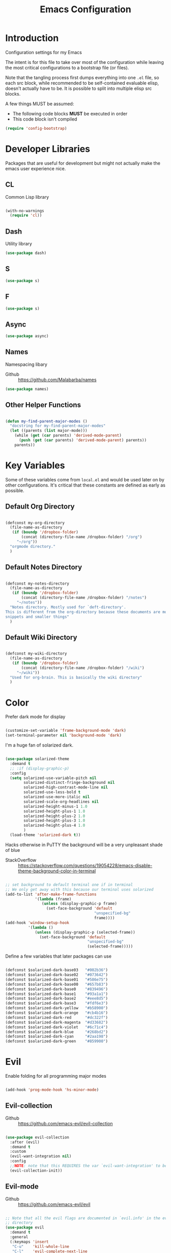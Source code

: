 #+TITLE: Emacs Configuration

* Introduction
  Configuration settings for my Emacs

  The intent is for this file to take over most of the configuration while leaving
  the most critical configurations to a bootstrap file (or files).

  Note that the tangling process first dumps everything into one =.el= file, so
  each src block, while recommended to be self-contained evaluable elisp, doesn't
  actually have to be. It is possible to split into multiple elisp src blocks.

  A few things MUST be assumed:
  - The following code blocks *MUST* be executed in order
  - This code block isn't compiled

  #+BEGIN_SRC emacs-lisp
    (require 'config-bootstrap)
  #+END_SRC

* Developer Libraries
  Packages that are useful for development but might not actually make the emacs
  user experience nice.

** CL
   Common Lisp library

   #+BEGIN_SRC emacs-lisp

     (with-no-warnings
       (require 'cl))

   #+END_SRC

** Dash
   Utility library

   #+BEGIN_SRC emacs-lisp
     (use-package dash)
   #+END_SRC

** S

   #+BEGIN_SRC emacs-lisp
    (use-package s)
   #+END_SRC

** F

   #+BEGIN_SRC emacs-lisp
    (use-package s)
   #+END_SRC

** Async

   #+BEGIN_SRC emacs-lisp
     (use-package async)
   #+END_SRC

** Names
   Namespacing libary

   - Github :: https://github.com/Malabarba/names


   #+BEGIN_SRC emacs-lisp
     (use-package names)
   #+END_SRC

** Other Helper Functions
   #+BEGIN_SRC emacs-lisp

    (defun my-find-parent-major-modes ()
      "docstring for my-find-parent-major-modes"
      (let ((parents (list major-mode)))
        (while (get (car parents) 'derived-mode-parent)
          (push (get (car parents) 'derived-mode-parent) parents))
        parents))

   #+END_SRC

* Key Variables
  Some of these variables come from =local.el= and would be used later on by
  other configurations. It's critical that these constants are defined as early
  as possible.

** Default Org Directory

   #+BEGIN_SRC emacs-lisp

     (defconst my-org-directory
       (file-name-as-directory
        (if (boundp '/dropbox-folder)
            (concat (directory-file-name /dropbox-folder) "/org")
          "~/org"))
       "orgmode directory."
       )

   #+END_SRC

** Default Notes Directory

   #+BEGIN_SRC emacs-lisp

     (defconst my-notes-directory
       (file-name-as-directory
        (if (boundp '/dropbox-folder)
            (concat (directory-file-name /dropbox-folder) "/notes")
          "~/notes"))
       "Notes directory. Mostly used for `deft-directory'.
     This is different from the org-directory because these documents are more for
     snippets and smaller things"
       )

   #+END_SRC

** Default Wiki Directory

   #+BEGIN_SRC emacs-lisp

    (defconst my-wiki-directory
      (file-name-as-directory
       (if (boundp '/dropbox-folder)
           (concat (directory-file-name /dropbox-folder) "/wiki")
         "~/wiki"))
      "Used for org-brain. This is basically the wiki directory"
      )

   #+END_SRC

* Color

  Prefer dark mode for display

  #+BEGIN_SRC emacs-lisp

    (customize-set-variable 'frame-background-mode 'dark)
    (set-terminal-parameter nil 'background-mode 'dark)

  #+END_SRC

  I'm a huge fan of solarized dark.

  #+BEGIN_SRC emacs-lisp

    (use-package solarized-theme
      :demand t
      ;; :if (display-graphic-p)
      :config
      (setq solarized-use-variable-pitch nil
            solarized-distinct-fringe-background nil
            solarized-high-contrast-mode-line nil
            solarized-use-less-bold t
            solarized-use-more-italic nil
            solarized-scale-org-headlines nil
            solarized-height-minus-1 1.0
            solarized-height-plus-1 1.0
            solarized-height-plus-2 1.0
            solarized-height-plus-3 1.0
            solarized-height-plus-4 1.0
            )
      (load-theme 'solarized-dark t))

  #+END_SRC

  Hacks otherwise in PuTTY the background will be a very unpleasant shade of blue

  - StackOverflow :: https://stackoverflow.com/questions/19054228/emacs-disable-theme-background-color-in-terminal

  #+BEGIN_SRC emacs-lisp

    ;; set background to default terminal one if in terminal
    ;; We only get away with this because our terminal uses solarized
    (add-to-list 'after-make-frame-functions
                 '(lambda (frame)
                    (unless (display-graphic-p frame)
                      (set-face-background 'default
                                           "unspecified-bg"
                                           frame))))
    (add-hook 'window-setup-hook
              '(lambda ()
                 (unless (display-graphic-p (selected-frame))
                   (set-face-background 'default
                                        "unspecified-bg"
                                        (selected-frame)))))

  #+END_SRC

  Define a few variables that later packages can use

  #+BEGIN_SRC emacs-lisp

    (defconst $solarized-dark-base03   "#002b36")
    (defconst $solarized-dark-base02   "#073642")
    (defconst $solarized-dark-base01   "#586e75")
    (defconst $solarized-dark-base00   "#657b83")
    (defconst $solarized-dark-base0    "#839496")
    (defconst $solarized-dark-base1    "#93a1a1")
    (defconst $solarized-dark-base2    "#eee8d5")
    (defconst $solarized-dark-base3    "#fdf6e3")
    (defconst $solarized-dark-yellow   "#b58900")
    (defconst $solarized-dark-orange   "#cb4b16")
    (defconst $solarized-dark-red      "#dc322f")
    (defconst $solarized-dark-magenta  "#d33682")
    (defconst $solarized-dark-violet   "#6c71c4")
    (defconst $solarized-dark-blue     "#268bd2")
    (defconst $solarized-dark-cyan     "#2aa198")
    (defconst $solarized-dark-green    "#859900")

  #+END_SRC

* Evil

  Enable folding for all programming major modes

  #+BEGIN_SRC emacs-lisp

    (add-hook 'prog-mode-hook 'hs-minor-mode)

  #+END_SRC

** Evil-collection
   - Github :: https://github.com/emacs-evil/evil-collection


   #+BEGIN_SRC emacs-lisp

     (use-package evil-collection
       :after (evil)
       :demand t
       :custom
       (evil-want-integration nil)
       :config
       ;;NOTE: note that this REQUIRES the var `evil-want-integration' to be NIL
       (evil-collection-init))

   #+END_SRC

** Evil-mode
   - Github :: https://github.com/emacs-evil/evil


   #+BEGIN_SRC emacs-lisp

     ;; Note that all the evil flags are documented in `evil.info' in the evil
     ;; directory
     (use-package evil
       :demand t
       :general
       (:keymaps 'insert
        "C-u"    'kill-whole-line
        "C-l"    'evil-complete-next-line
        "C-L"    'evil-complete-previous-line
        "C-p"    'evil-complete-next
        "C-n"    'evil-complete-previous
        "C-k"    nil)
       (:keymaps 'motion
        "C-u"    'evil-scroll-up)
       (:keymaps 'normal
        "Y"      '/evil-copy-to-end-of-line
        "gt"     '/evil-gt
        "gT"     '/evil-gT
        "C-\\"   '/lang-toggle ;; binding for eng <-> jap
        "g o"    'ff-find-other-file
        "g a"    'describe-char)
       (:keymaps 'visual
        ">>"     '/evil-shift-right-visual
        "<<"     '/evil-shift-left-visual)
       (:keymaps 'inner
        "/"      '/inner-forward-slash
        "l"      'my-evil-inner-line)
       (:keymaps 'outer
        "e"      'my-evil-a-buffer
        "l"      'my-evil-a-line
        "/"      '/a-forward-slash)
       (:keymaps 'minibuffer-local-map
        "C-w"    'backward-kill-word)
       :custom
       (evil-want-C-u-scroll t
                             "Emacs uses `C-u' for its `universal-argument' function.
                                 It conflicts with scroll up in evil-mode")
       (evil-want-integration nil
                              "`evil-collections' demands that this be disabled to
                                  work")
       :config

       ;; TODO: figure out this
       ;; https://github.com/syl20bnr/spacemacs/issues/5070
         ;;;###autoload
       (defun /evil-paste-after-from-0 ()
         "I legitimately forgot what this does.
         Probably copied it from stackoverflow"
         (interactive)
         (let ((evil-this-register ?0))
           (call-interactively 'evil-paste-after)))

         ;;;###autoload
       (defun /treat-underscore-as-word ()
         "Make underscore be considered part of a word, just like vim.
         Add this to whichever mode you want when you want it to treat underscore as a
         word"
         (modify-syntax-entry ?_ "w"))

         ;;;###autoload
       (defun /evil-gt ()
         "Emulating vim's `gt' using frames."
         (interactive)
         (other-frame 1))

         ;;;###autoload
       (defun /evil-gT ()
         "Emulating vim's `gT' using frames."
         (interactive)
         (other-frame -1))

         ;;;###autoload
       (defun /lang-toggle ()
         "Input language toggle wrapper."
         (interactive)
         (toggle-input-method)
         ;; (evil-append 1)
         )

       ;; Overload shifts so that they don't lose the selection
         ;;;###autoload
       (defun /evil-shift-left-visual ()
         "Keep visual selection after shifting left."
         (interactive)
         (evil-shift-left (region-beginning) (region-end))
         (evil-normal-state)
         (evil-visual-restore))

         ;;;###autoload
       (defun /evil-shift-right-visual ()
         "Same as /evil-shift-left-visual, but for the right instead."
         (interactive)
         (evil-shift-right (region-beginning) (region-end))
         (evil-normal-state)
         (evil-visual-restore))

       ;; Back to our regularly scheduled programming
       (fset 'evil-visual-update-x-selection 'ignore)
       (evil-select-search-module 'evil-search-module 'evil-search)
       (setq evil-want-Y-yank-to-eol t
             sentence-end-double-space nil
             evil-regexp-search t
             evil-normal-state-modes (append evil-motion-state-modes
                                             evil-normal-state-modes)
             evil-motion-state-modes nil
             evil-want-C-u-scroll t
             evil-split-window-below t
             evil-vsplit-window-right t)
       (setq-default evil-auto-indent t)

       ;; (add-hook 'view-mode-hook 'evil-motion-state)

       ;; (evil-define-text-object /a-forward-slash (count &optional beg end type)
       ;;   "Select forward slash (/)"
       ;;   :extend-selection t
       ;;   (evil-select-quote ?/ beg end type count))

       ;; (evil-define-text-object /inner-forward-slash (count &optional beg end type)
       ;;   "Select forward slash (/)"
       ;;   :extend-selection nil
       ;;   (evil-select-quote ?/ beg end type count))

       ;; ;; Let `_` be considered part of a word, like vim does
       ;; (defadvice evil-inner-word (around underscore-as-word activate)
       ;;   (let ((table (copy-syntax-table (syntax-table))))
       ;;     (modify-syntax-entry ?_ "w" table)
       ;;     (with-syntax-table table ad-do-it)))
       (/treat-underscore-as-word) ;TODO: Not sure if this is required if we're hooking into prog-mode

       ;; (defun my-evil-make-frame-with-params (file)
       ;;   "Tries to emulate evil tab creation using `make-frame'"
       ;;   (interactive "<f>")
       ;;   (if file
       ;;       ;; Finds the file and loads it into the frame
       ;;       )
       ;;   )

       ;; (evil-ex-define-cmd "sh[ell]" 'eshell)
       (evil-ex-define-cmd "sh[ell]"    'shell) ;; at least shell shows its keymaps
       (evil-ex-define-cmd "tabn[ew]"   'make-frame)
       (evil-ex-define-cmd "tabe[dit]"  'make-frame)
       (evil-ex-define-cmd "restart"    'restart-emacs)
       (evil-ex-define-cmd "init"       'find-user-init-file)
       (evil-ex-define-cmd "config"     'find-user-config-file)

       ;; (lexical-let ((default-color (cons (face-background 'mode-line)
       ;;                                    (face-foreground 'mode-line))))
       ;;   (add-hook 'post-command-hook
       ;;             (lambda ()
       ;;               (let ((color (cond ((minibufferp) default-color)
       ;;                                  ((evil-insert-state-p) '("#b58900" . "#ffffff"))
       ;;                                  ((evil-emacs-state-p)  '("#444488" . "#ffffff"))
       ;;                                  ((buffer-modified-p)   '("#dc322f" . "#ffffff"))
       ;;                                  (t default-color))))
       ;;                 (set-face-background 'mode-line (car color))
       ;;                 (set-face-foreground 'mode-line (cdr color))))))

       ;; nmap Y y$
       (defun /evil-copy-to-end-of-line ()
         "Yanks everything from point to the end of the line"
         (interactive)
         (evil-yank (point) (point-at-eol)))

       ;; https://stackoverflow.com/questions/18102004/emacs-evil-mode-how-to-create-a-new-text-object-to-select-words-with-any-non-sp/22418983#22418983
       (defmacro /evil-define-and-bind-text-object (key start-regex end-regex)
         (let ((inner-name (make-symbol "inner-name"))
               (outer-name (make-symbol "outer-name")))
           `(progn
              (evil-define-text-object ,inner-name (count &optional beg end type)
                (evil-select-paren ,start-regex ,end-regex beg end type count nil))
              (evil-define-text-object ,outer-name (count &optional beg end type)
                (evil-select-paren ,start-regex ,end-regex beg end type count t))
              (define-key evil-inner-text-objects-map ,key (quote ,inner-name))
              (define-key evil-outer-text-objects-map ,key (quote ,outer-name)))))

       ;; https://www.emacswiki.org/emacs/RegularExpression
       (/evil-define-and-bind-text-object "/" "/" "/")
       (/evil-define-and-bind-text-object "\\" "\\" "\\")
       (/evil-define-and-bind-text-object "|" "|" "|")
       ;; (/evil-define-and-bind-text-object "l" "^\\s-*" "\\s-*$") ;; line textobj
       ;; (/evil-define-and-bind-text-object "e" "\\`\\s-*" "\\s-*$") ;; buffer textobj

       (evil-define-text-object my-evil-a-buffer (count &optional beg end type)
         "Select entire buffer"
         (evil-range (point-min) (point-max)))

       ;; shamelessly stolen from
       ;; https://github.com/syohex/evil-textobj-line/blob/master/evil-textobj-line.el
       (defun my-evil-line-range (count beg end type &optional inclusive)
         (if inclusive
             (evil-range (line-beginning-position) (line-end-position))
           (let ((start (save-excursion
                          (back-to-indentation)
                          (point)))
                 (end (save-excursion
                        (goto-char (line-end-position))
                        (skip-syntax-backward " " (line-beginning-position))
                        (point))))
             (evil-range start end))))

       (evil-define-text-object my-evil-a-line (count &optional beg end type)
         "Select entire line"
         (my-evil-line-range count beg end type t))

       (evil-define-text-object my-evil-inner-line (count &optional beg end type)
         "Select an inner line"
         (my-evil-line-range count beg end type))

       (add-hook 'evil-normal-state-entry-hook 'evil-ex-nohighlight)
       (evil-mode)
       )

   #+END_SRC

*** Evil-Unimpaired
    shamelessly stolen from spacemacs

    #+BEGIN_SRC emacs-lisp
      ;;;###autoload
      (defun evil-unimpaired//find-relative-filename (offset)
        (when buffer-file-name
          (let* ((directory (f-dirname buffer-file-name))
                 (files (f--files directory (not (s-matches? "^\\.?#" it))))
                 (index (+ (-elem-index buffer-file-name files) offset))
                 (file (and (>= index 0) (nth index files))))
            (when file
              (f-expand file directory)))))

      ;;;###autoload
      (defun evil-unimpaired/previous-file ()
        (interactive)
        (-if-let (filename (evil-unimpaired//find-relative-filename -1))
            (find-file filename)
          (user-error "No previous file")))

      ;;;###autoload
      (defun evil-unimpaired/next-file ()
        (interactive)
        (-if-let (filename (evil-unimpaired//find-relative-filename 1))
            (find-file filename)
          (user-error "No next file")))

      ;;;###autoload
      (defun evil-unimpaired/paste-above ()
        (interactive)
        (evil-insert-newline-above)
        (evil-paste-after 1))

      ;;;###autoload
      (defun evil-unimpaired/paste-below ()
        (interactive)
        (evil-insert-newline-below)
        (evil-paste-after 1))

      ;;;###autoload
      (defun evil-unimpaired/insert-space-above (count)
        (interactive "p")
        (dotimes (_ count) (save-excursion (evil-insert-newline-above))))

      ;;;###autoload
      (defun evil-unimpaired/insert-space-below (count)
        (interactive "p")
        (dotimes (_ count) (save-excursion (evil-insert-newline-below))))

      ;;;###autoload
      (defun evil-unimpaired/next-frame ()
        (interactive)
        (/evil-gt))

      ;;;###autoload
      (defun evil-unimpaired/previous-frame ()
        (interactive)
        (/evil-gT))

      ;; from tpope's unimpaired
      (define-key evil-normal-state-map (kbd "[ SPC")
        'evil-unimpaired/insert-space-above)
      (define-key evil-normal-state-map (kbd "] SPC")
        'evil-unimpaired/insert-space-below)
      ;; (define-key evil-normal-state-map (kbd "[ e") 'move-text-up)
      ;; (define-key evil-normal-state-map (kbd "] e") 'move-text-down)
      (define-key evil-visual-state-map (kbd "[ e") ":move'<--1")
      (define-key evil-visual-state-map (kbd "] e") ":move'>+1")
      ;; (define-key evil-visual-state-map (kbd "[ e") 'move-text-up)
      ;; (define-key evil-visual-state-map (kbd "] e") 'move-text-down)
      (define-key evil-normal-state-map (kbd "[ b") 'previous-buffer)
      (define-key evil-normal-state-map (kbd "] b") 'next-buffer)
      (define-key evil-normal-state-map (kbd "[ f") 'evil-unimpaired/previous-file)
      (define-key evil-normal-state-map (kbd "] f") 'evil-unimpaired/next-file)
      ;; (define-key evil-normal-state-map (kbd "[ t") 'evil-unimpaired/previous-frame)
      ;; (define-key evil-normal-state-map (kbd "] t") 'evil-unimpaired/next-frame)
      (define-key evil-normal-state-map (kbd "[ w") 'previous-multiframe-window)
      (define-key evil-normal-state-map (kbd "] w") 'next-multiframe-window)
      ;; select pasted text
      (define-key evil-normal-state-map (kbd "g p") (kbd "` [ v ` ]"))
      ;; paste above or below with newline
      (define-key evil-normal-state-map (kbd "[ p") 'evil-unimpaired/paste-above)
      (define-key evil-normal-state-map (kbd "] p") 'evil-unimpaired/paste-below)
    #+END_SRC

** Evil-string-inflection
   - Github :: https://github.com/ninrod/evil-string-inflection


   #+BEGIN_SRC emacs-lisp

     ;; defaults to g~
     (use-package evil-string-inflection
       :disabled
       :after (evil))

   #+END_SRC

** Exato
   - Github :: https://github.com/ninrod/exato


   #+BEGIN_SRC emacs-lisp

    ;; defaults to x, so dax, dix, etc
    ;; This package is about xml attribute objects, the t textobj handles tags, not
    ;; attributes, which are inside tags
    (use-package exato
      :after (evil))

   #+END_SRC

** Evil-god-state
   - Github :: https://github.com/gridaphobe/evil-god-state


   #+BEGIN_SRC emacs-lisp

     ;; https://github.com/gridaphobe/evil-god-state
     (use-package evil-god-state
       :general
       (:states 'normal
        "g <SPC>" 'evil-execute-in-god-state))

   #+END_SRC

** Evil-surround
   - Github :: https://github.com/emacs-evil/evil-surround


   #+BEGIN_SRC emacs-lisp

    (use-package evil-surround
      :after (evil)
      :demand t
      :config
      (global-evil-surround-mode)
      )

   #+END_SRC

*** Evil-embrace
   - Github :: https://github.com/cute-jumper/evil-embrace.el


   #+BEGIN_SRC emacs-lisp

     ;; Evil-embrace is like a souped up addon of surround, this time they have
     ;; things like function surround and probably more features.
     (use-package evil-embrace
       :after (evil-surround)
       :demand t
       :config
       (evil-embrace-enable-evil-surround-integration)
       (setq evil-embrace-show-help-p nil)
       )

   #+END_SRC

** Evil-args
   - Github :: https://github.com/wcsmith/evil-args


   #+BEGIN_SRC emacs-lisp

    (use-package evil-args
      :bind (:map evil-inner-text-objects-map
             ("a" . evil-inner-arg)
             :map evil-outer-text-objects-map
             ("a" . evil-outer-arg)
             ;; :map evil-normal-state-map
             ;; ("L" . evil-forward-arg)
             ;; ("H" . evil-backward-arg)
             ;; ("K" . evil-jump-out-args)
             ;; :map evil-motion-state-map
             ;; ("L" . evil-forward-arg)
             ;; ("H" . evil-backward-arg)
             )
      ;; :config
      ;; consider spaces as argument delimiters
      ;; (add-to-list 'evil-args-delimiters " ")
      )

   #+END_SRC

** Evil-textobj-column
   - Github :: https://github.com/noctuid/evil-textobj-column


   #+BEGIN_SRC emacs-lisp

    ;; more like evil-textobj-kolumn
    (use-package evil-textobj-column
      :bind (:map evil-inner-text-objects-map
             ("k" . evil-textobj-column-word)
             ("K" . evil-textobj-column-WORD)))

   #+END_SRC

** Evil-numbers
   - Github :: https://github.com/cofi/evil-numbers


   #+BEGIN_SRC emacs-lisp

    (use-package evil-numbers
      :general
      (:keymaps 'normal
       "C-a"  'evil-numbers/inc-at-pt
       "C-x"  'evil-numbers/dec-at-pt)
      ;; :bind (:map evil-normal-state-map
      ;;        ("C-a" . evil-numbers/inc-at-pt)
      ;;        ("C-x" . evil-numbers/dec-at-pt))
      )

   #+END_SRC

** Evil-rsi
   - Github :: https://github.com/linktohack/evil-rsi


   #+BEGIN_SRC emacs-lisp

    (use-package evil-rsi
      :disabled
      :after (evil)
      :config
      (evil-rsi-mode))

   #+END_SRC

** Evil-lion
   - Github :: https://github.com/edkolev/evil-lion


   #+BEGIN_SRC emacs-lisp

    ;; alignment
    (use-package evil-lion
      :after (evil)
      :demand t
      :config
      (evil-lion-mode))

   #+END_SRC

** Evil-matchit
   - Github :: https://github.com/redguardtoo/evil-matchit


   #+BEGIN_SRC emacs-lisp

    (use-package evil-matchit)

   #+END_SRC
** Evil-commentary

   #+BEGIN_SRC emacs-lisp

    ;; Adds textobjects that comments
    (use-package evil-commentary
      :after (evil)
      :demand t
      :config
      (evil-commentary-mode)
      )

   #+END_SRC

** Evil-nerd-commenter
   #+BEGIN_SRC emacs-lisp

    (use-package evil-nerd-commenter
      :after (evil)
      :bind (:map evil-inner-text-objects-map
             ("c" . evilnc-inner-comment)
             :map evil-outer-text-objects-map
             ("c" . evilnc-outer-commenter)))

   #+END_SRC

** Evil-indent-plus
   #+BEGIN_SRC emacs-lisp

        ;;; Indentation text object for evil
    (use-package evil-indent-plus
      :bind(:map evil-inner-text-objects-map
            ("i" . evil-indent-plus-i-indent)
            ("I" . evil-indent-plus-a-indent)
            :map evil-outer-text-objects-map
            ("i" . evil-indent-plus-i-indent-up)
            ("I" . evil-indent-plus-a-indent-up)))

   #+END_SRC

** Evil-tilde-fringe
   #+BEGIN_SRC emacs-lisp

    ;; vim A E S T H E T H I C S
    ;; Puts tildes in the fringe, just like vim.
    (use-package vi-tilde-fringe
      :after (evil)
      :demand t
      :config
      (global-vi-tilde-fringe-mode))

   #+END_SRC

** Evil-visualstar
   #+BEGIN_SRC emacs-lisp

     ;; Allows for * and # commands. which originally only worked on WORDs, to
     ;; work on a visual selection too
     (use-package evil-visualstar
       :after (evil)
       :demand t
       :config
       (global-evil-visualstar-mode))

   #+END_SRC

** Evil-rsi
   #+BEGIN_SRC emacs-lisp

    ;; TODO: Document GNU Readline bindings
    (use-package evil-rsi
      :demand t
      :after (evil)
      :diminish (evil-rsi-mode)
      :config
      (evil-rsi-mode))

   #+END_SRC

** Evil-goggles
   #+BEGIN_SRC emacs-lisp

    ;; Flashes the selection you made. I honestly don't need this and am just
    ;; turning it on for shits and giggles, until it starts to annoy me
    ;; https://github.com/edkolev/evil-goggles
    (use-package evil-goggles
      :after (evil)
      :diminish (evil-goggles-mode)
      :demand t
      :custom
      (evil-goggles-duration 0.05
                             "Sometimes the default of 0.2 is too slow")
      :config
      (evil-goggles-mode)
      (evil-goggles-use-diff-faces))

   #+END_SRC

** Evil-quickscope
   #+BEGIN_SRC emacs-lisp

     ;; Disabled because it conflicts with evil-snipe-override-mode
     (use-package evil-quickscope
       :disabled t
       ;; :config
       ;; (global-evil-quickscope-always-mode t)
       ;; (global-evil-quickscope-mode t)
       )

   #+END_SRC

** Evil-snipe
   #+BEGIN_SRC emacs-lisp

     ;; Basically does what Clever-F did in vim, letting you repeatedly press
     ;; f, F, t, and T instead of using ; and ,
     (use-package evil-snipe
       :after (evil)
       :demand t
       :diminish (evil-snipe-override-mode
                  evil-snipe-override-local-mode)
       :config
       (evil-snipe-override-mode))

   #+END_SRC

** Evil-expat
   Adds the following ex commands:

   | :reverse           | reverse visually selected lines                                |
   | :remove            | remove current file and its buffer                             |
   | :rename NEW-PATH   | rename or move current file and its buffer                     |
   | :colorscheme THEME | change emacs color theme                                       |
   | :diff-orig         | get a diff of unsaved changes, like vim's common :DiffOrig     |
   | :gdiff             | BRANCH git-diff current file, requires magit and vdiff-magit   |
   | :gblame            | git-blame current file, requires magit                         |
   | :gremove           | git remove current file, requires magit                        |
   | :tyank             | copy range into tmux paste buffer, requires running under tmux |
   | :tput              | paste from tmux paste buffer, requires running under tmux      |

   #+BEGIN_SRC emacs-lisp

     (use-package evil-expat)

   #+END_SRC

** Evil-exchange
   #+BEGIN_SRC emacs-lisp

     ;; Adds an operator `gx' that, when called again, swaps both selections
     ;; currently DISABLED because it conflicts with the default `g x', which
     ;; goes to the link under the cursor (`browse-url-at-point'), something
     ;; which I feel is probably cooler than evil-exchange
     (use-package evil-exchange
       :disabled t)

   #+END_SRC

** Vimish-fold
   #+BEGIN_SRC emacs-lisp

     (use-package vimish-fold)

   #+END_SRC

** Evil-tutor
   #+BEGIN_SRC emacs-lisp

     (use-package evil-tutor)

   #+END_SRC

** Evil-cleverparens
   - Github :: https://github.com/luxbock/evil-cleverparens


   #+BEGIN_SRC emacs-lisp

     (use-package evil-cleverparens
       :hook (lisp-mode)
       :general
       (:states 'normal
        :keymaps 'evil-cleverparens-mode-map
        "{" nil
        "}" nil)) ;; I want my paragraphs dammit

   #+END_SRC

** Evil-argwrap

   I want to replicate [[https://github.com/FooSoft/vim-argwrap][vim-argwrap]] in evil-mode.

   The current issue is how the range isn't long enough, because of the
   insertions the end point isn't being updated similarly and the range is
   shorter than what is expected

   The manual is advising using [[https://www.gnu.org/software/emacs/manual/html_node/elisp/Markers.html#Markers][markers]] which are like ranges but relative to a
   point or something. That worked well

   Currently there is a few edge cases we need to handle. The most important one
   being how to normalize between i/a textobjects.

   Never knew that the emacs regex syntax lets you access the syntax table.
   Coolio.

   Now we need to figure out when something is already exploded and should be
   joined, or something that should be exploded. I'm thinking that if a brace
   isn't on their own line we'll just assume that it's not exploded and explode
   it (join then explode)

   #+BEGIN_SRC emacs-lisp
     (defun my-evil-argwrap-join-region (beg end)
       "Joins a parentheses-delimited region bounded by BEG and END.
     Joins every argument into one line, so something like:
     {
         a,
         b,
         c
     }
     would be transformed into:
     {a, b, c}"
       (let ((start (copy-marker beg))
             (stop (copy-marker end)))
         (while (< (point) stop)
           (when (eolp)
             (join-line t)
             )
           (forward-char)
           )
         ))

     (defun my--evil-argwrap-explode-inner-region-recursive (beg end)
       "Implementation of `my-evil-argwrap-explode-region'"
       (let ((start (copy-marker beg))
             (stop (copy-marker end))
             (paren-openers "\\s(")        ; Using syntax table
             (delimiters    ",")           ;TODO: make customizable
             )
         (goto-char start)
         (newline-and-indent)
         (while  (< (point) stop)
           (cond
            ;; when we find a comma, we break the line
            ((looking-back delimiters)
             (newline-and-indent))
            ((looking-at paren-openers)
             (let ((sub-start (1+ (point)))
                   (sub-stop (1- (forward-list))))
               (my--evil-argwrap-explode-inner-region-recursive sub-start
                                                                sub-stop)
               ))
            (t (forward-char))
            ))
         (newline-and-indent)
         ))

     (defun my-evil-argwrap-explode-region (beg end)
       "Explodes a parentheses-delimited region bounded by BEG and END.
     Put every argument in a range into its own line, so something like:
     {a, b, c}
     would be transformed into:
     {
         a,
         b,
         c
     }
     Nested parentheses will also be exploded"
       ;; adjust for the range so that they're always inside braces
       (when (and (progn (goto-char beg)
                         (looking-at "\\s("))
                  (= (forward-list) end))
         (setq beg (1+ beg)
               end (1- end)))
       (my--evil-argwrap-explode-inner-region-recursive beg end)
       )

     (evil-define-operator my-evil-argwrap-operator (beg end)
       "docstring for evil-argwrap"
       (save-excursion
         (goto-char beg)
         (if (looking-at "\\s(")
             (forward-char)
           (skip-syntax-backward "^\\s(")) ;; stops right before match
         (if (eolp)
             (my-evil-argwrap-join-region beg end)
           (my-evil-argwrap-explode-region beg end))))

     ;; So this works
     (define-key evil-normal-state-map (kbd "\\") 'my-evil-argwrap-operator)
   #+END_SRC

   It appears that calling something defined by =evil-define-operator= puts
   emacs into operator pending mode, which is expected. Then evil passes in a
   range and the operation starts.

*** Test cases

    ={ a, b, c } { foo<a, {b}> , b, c }=
*** DONE What are the acceptable values for =evil-operator-range-type=?
    CLOSED: [2018-03-28 Wed 22:24]

    Covered by noctuid [[https://github.com/noctuid/evil-guide#type][here]].

    It's defined in =evil-define-motion=. The allowed characters are:
    - inclusive :: The range is the start point up to and including the ending
                   position.
    - line      :: The range is set to the beginning and end of the line
    - block     :: The range is blockwise like in =C-v=
    - exclusive :: Default. The range is exactly like ~inclusive~ except that it
                   does not include the ending position.

*** What I learnt

    I learnt that emacs has terrible regex.

    I also learnt that lisp-2's are pretty horrible.

    Lisp coding is surprisingly not cancer tho. It could be the hype however.

** Old Configuration
   These configurations are old and left here in case we ever need it

  #+BEGIN_SRC emacs-lisp


    ;; (use-package evil-paredit
    ;;   :config (add-hook 'emacs-lisp-mode-hook 'evil-paredit-mode))

    ;; (use-package evil-cleverparens-text-objects
    ;;   :ensure t
    ;;   :init
    ;;   (use-package evil-cleverparens :ensure t)
    ;;   :config
    ;;   nil)

    ;; (use-package evil-cleverparens
    ;;   :bind(:map evil-inner-text-objects-map
    ;;              ("c" . evil-cp-inner-comment)
    ;;              :map evil-outer-text-objects-map
    ;;              ("c" . evil-cp-a-comment))
    ;;   ;; :config
    ;;   ;; (require 'evil-cleverparens-text-objects)
    ;;   )

    ;; (use-package evil-replace-with-register)

    ;; (use-package evil-text-object-python)

    ;; (use-package evil-visual-mark-mode
    ;;   :ensure t
    ;;   :config
    ;;   (evil-visual-mark-mode))

    ;; (use-package evil-tabs
    ;;   :ensure t
    ;;   :config
    ;;   (global-evil-tabs-mode t))

  #+END_SRC

* Helm
** Ivy

   #+BEGIN_SRC emacs-lisp

      ;; Install ivy as a contingency
      (use-package ivy
        :bind (:map ivy-minibuffer-map
               ("C-w" . ivy-backward-kill-word)
               ("C-u" . ivy-backward-kill-line)
               ("C-j" . ivy-next-line)
               ("C-k" . ivy-previous-line))
        :config
        (setq ivy-use-virtual-buffers t
              enable-recursive-minibuffers t))

   #+END_SRC

*** Swiper

    #+BEGIN_SRC emacs-lisp

      (use-package swiper)

    #+END_SRC

*** Counsel

    #+BEGIN_SRC emacs-lisp

      (use-package counsel
        :bind (("M-x" . counsel-M-x)))

    #+END_SRC

** Helm

   #+BEGIN_SRC emacs-lisp

      (use-package helm
        :after (general)
        :demand t
        :general
        ("C-h C-h" 'helm-apropos
         "C-h h"   'helm-apropos)
        (:states 'normal
         "-"     'helm-find-files) ;; emulate vim-vinegar
        (:states  'normal
         :prefix my-default-evil-leader-key
         "<SPC>"  'helm-M-x
         "TAB"    'helm-resume
         "y y"    'helm-show-kill-ring
         "b b"    'helm-mini
         "m m"    'helm-bookmarks)
        (:keymaps 'helm-map
         "C-w" 'evil-delete-backward-word
         "\\"  'helm-select-action
         "C-j" 'helm-next-line
         "C-k" 'helm-previous-line
         "C-n" 'helm-next-page
         "C-p" 'helm-previous-page
         "C-l" 'helm-next-source
         "C-h" 'helm-previous-source
         "TAB" 'helm-execute-persistent-action)
        :config
        (setq helm-idle-delay 0.0
              helm-input-idle-delay 0.01
              helm-quick-update t)
        (setq helm-recentf-fuzzy-match t
              helm-locate-fuzzy-match nil ;; locate fuzzy is worthless
              helm-M-x-fuzzy-match t
              helm-buffers-fuzzy-matching t
              helm-semantic-fuzzy-match t
              helm-apropos-fuzzy-match t
              helm-imenu-fuzzy-match t
              helm-lisp-fuzzy-completion t
              helm-completion-in-region-fuzzy-match t
              helm-split-window-in-side-p t
              helm-use-frame-when-more-than-two-windows nil)
        (progn (helm-autoresize-mode)
               (setq helm-autoresize-min-height 40 ;; these values are %
                     helm-autoresize-max-height 40))
        (helm-mode)
        )

   #+END_SRC

** Helm-describe-modes

   #+BEGIN_SRC emacs-lisp

      (use-package helm-describe-modes
        :bind (("C-h m" . helm-describe-modes))
        ;; :config
        ;; (evil-leader/set-key "m" 'helm-describe-modes)
        )

   #+END_SRC

** Helm-descbinds

   #+BEGIN_SRC emacs-lisp

      (use-package helm-descbinds
        :bind (("C-h b" . helm-descbinds))
        :config
        (helm-descbinds-mode))

   #+END_SRC

** Helm-swoop

   #+BEGIN_SRC emacs-lisp

      (use-package helm-swoop
        :general
        (:states 'normal
         :prefix my-default-evil-leader-key
         "f f" 'helm-swoop) :init
      ;;;###autoload
        (defun /helm-swoop-vis () (interactive)
               (helm-swoop :$query "" :$multiline 4))
        :bind (:map helm-swoop-map
               ("C-w" . evil-delete-backward-word))
        ;; :config
        ;; (defun /helm-swoop-vis () (interactive)
        ;;        (helm-swoop :$query "" :$multiline 4))
        ;; no annoying under mouse highlights
        ;;(setq helm-swoop-pre-input-function (lambda () nil))
        )

   #+END_SRC

** Helm-fuzzier

   #+BEGIN_SRC emacs-lisp

      (use-package helm-fuzzier
        :after helm
        :demand t
        :config
        (helm-fuzzier-mode))

   #+END_SRC

** Helm-flx

   #+BEGIN_SRC emacs-lisp

      (use-package helm-flx
        :after helm
        :demand t
        :config
        (helm-flx-mode)
        (setq helm-flx-for-helm-find-files t
              helm-flx-for-helm-locate t))

   #+END_SRC

** Helm-dash

   #+BEGIN_SRC emacs-lisp

      (use-package helm-dash)

   #+END_SRC

** Helm-hunks

   #+BEGIN_SRC emacs-lisp

      ;; commenting it out because it has conflicting bindings in its own map
      ;; (use-package helm-hunks
      ;;   :commands (helm-hunks
      ;;              helm-hunks-current-buffer
      ;;              helm-hunks-staged
      ;;              helm-hunks-staged-current-buffer)
      ;;   :config
      ;;   (progn (require 'git-gutter+)
      ;;          (add-hook 'helm-hunks-refresh-hook 'git-gutter+-refresh)
      ;;          )
      ;;   (setq helm-hunks-preview-diffs t)
      ;;   (evil-leader/set-key
      ;;     "." 'helm-hunks-current-buffer))

   #+END_SRC

** Others
    #+BEGIN_SRC emacs-lisp


      ;; TODO: when defining helm desckeys make sure a global binding is also presentw
      ;; C-h seems broken (We've been overwriting it to enable terminal backspace)

      ;; (helm-mode 1)
    #+END_SRC
* TODO Buffer
  #+BEGIN_SRC emacs-lisp

    (add-hook 'prog-mode-hook 'hs-minor-mode)

    ;; no startup screen
    (setq inhibit-startup-screen t)

    ;; startup maximised
    (custom-set-variables
     '(initial-frame-alist (quote ((fullscreen . maximized)))))
    (custom-set-variables
     '(default-frame-alist (add-to-list 'default-frame-alist
                                        '(fullscreen . maximized))))

    (setq require-final-newline t)

    ;; remove annoying bell sounds
    (setq ring-bell-function 'ignore)

    ;; Save buffer state
    (setq savehist-file (concat user-init-dir "history")
          savehist-save-minibuffer-history 1
          savehist-additional-variables
          '(kill-ring
            search-ring
            regexp-search-ring))
    (savehist-mode 1)
    (setq history-length t
          history-delete-duplicates t)


    ;; Display time
    (display-time-mode 1)

    ;; strip whitespace
    (add-hook 'before-save-hook 'delete-trailing-whitespace)
    (general-define-key
     :states 'normal
     :prefix my-default-evil-leader-key
     "." 'whitespace-mode)

    ;; automatically refresh buffer when changed outside
    (global-auto-revert-mode t)

    ;; Remove toolbar
    (progn (tool-bar-mode -1)
           (menu-bar-mode -1)
           (scroll-bar-mode -1)
           (window-divider-mode -1))

    (setq tab-always-indent 'complete)

    (setq-default truncate-lines    t  ;; no wrap
                  indent-tabs-mode nil ;; do not use tabs when indenting
                  tab-width         2
                  auto-hscroll-mode t)

    ;; use optimised linum mode if we can
    (when (>= emacs-major-version 26)
      (global-display-line-numbers-mode))

    (defun my-disable-line-numbers ()
      "For modes that doesn't need line numbers in their buffers"
      (display-line-numbers-mode -1)
      )

    ;; autopairing
    ;; We're currently trying out smartparens
    (electric-pair-mode -1)

    ;; Change "yes or no" to "y or n"
    (fset 'yes-or-no-p 'y-or-n-p)

    ;; Frame-related functions
    (add-hook 'after-make-frame-functions 'select-frame)

    ;; speed optimisation
    ;; https://emacs.stackexchange.com/questions/28736/emacs-pointcursor-movement-lag/28746
    (setq-default auto-window-vscroll nil)

    (defconst my-user-temp-dir
      "tempfiles/"
      "Directory used to store temporary files that shouldn't be versioned")

    ;; adjust autosave and backup directories
    (setq backup-directory-alist `(("." . ,(concat user-init-dir
                                                   my-user-temp-dir
                                                   "backups/")))
          delete-old-versions t
          backup-by-copying t
          version-control t
          kept-new-versions 20
          kept-old-versions 5
          vc-make-backup-files t
          auto-save-list-file-prefix (concat user-init-dir
                                             my-user-temp-dir
                                             "auto-save-list/.saves-")
          ;; auto-save-file-name-transforms `((".*" ,(concat user-init-dir
          ;;                                                 my-user-temp-dir
          ;;                                                 "autosave/")
          ;;                                   t))
          )

    ;; look cool
    (when window-system
      (global-hl-line-mode))

    (defun my-goto-scratch-buffer ()
      "When called goes to the scratch buffer.
    TODO: Make it take an argument that specifies which mode it should enter the
    buffer in."
      (interactive)
      (switch-to-buffer "*scratch*")
      )

    (evil-ex-define-cmd "sc[ratch]" 'my-goto-scratch-buffer)

    (defun my-goto-messages-buffer ()
      "When called goes to the Messages buffer.
    TODO: Make it take an argument that specifies which mode it should enter the
    buffer in."
      (interactive)
      (switch-to-buffer "*Messages*")
      )

    (evil-ex-define-cmd "me[ssages]" 'my-goto-messages-buffer)

  #+END_SRC


** Highlight-indent-guides
   #+BEGIN_SRC emacs-lisp

     (use-package highlight-indent-guides
       ;; :hook (prog-mode . highlight-indent-guides-mode)
       :config
       (general-define-key
        :states 'normal
        :prefix my-default-evil-leader-key
        "'" 'highlight-indent-guides-mode)
       (setq highlight-indent-guides-method 'character
             highlight-indent-guides-character ?\|)
       ;; (highlight-indent-guides-mode)
       )

   #+END_SRC

** Whitespace-cleanup-mode
   #+BEGIN_SRC emacs-lisp

     (use-package whitespace-cleanup-mode
       :demand t
       :config
       (global-whitespace-cleanup-mode 1))

   #+END_SRC

** Hl-todo
   #+BEGIN_SRC emacs-lisp

     (use-package hl-todo
       :defer 1
       :diminish t
       :general
       (:states 'normal
        :prefix my-default-evil-leader-key
                "t t" 'hl-todo-occur)
       (:keymaps 'evil-normal-state-map
        "[ t"  'hl-todo-previous
        "] t"  'hl-todo-next)
       :init
       ;; (general-define-key :prefix my-default-evil-leader-key
       ;;                     "t t" 'hl-todo-occur)
       ;; :hook (prog-mode . hl-todo-mode)
       :bind
       :config
       (customize-set-variable 'hl-todo-keyword-faces
                               `(("TODO"  . ,$solarized-dark-yellow)
                                 ("DEBUG" . ,$solarized-dark-magenta)
                                 ("BUG"   . ,$solarized-dark-red)
                                 ("STUB"  . ,$solarized-dark-green)
                                 ("NOTE"  . ,$solarized-dark-base1)
                                 ("HACK"  . ,$solarized-dark-violet)
                                 ("FIXME" . ,$solarized-dark-orange)))
       (global-hl-todo-mode)
       (add-hook 'yaml-mode-hook 'hl-todo-mode))

   #+END_SRC

** Fill-column-indicator
   #+BEGIN_SRC emacs-lisp

     ;; https://github.com/alpaker/Fill-Column-Indicator
     (use-package fill-column-indicator
       :hook (prog-mode . turn-on-fci-mode)
       :diminish t
       :custom
       (fill-column 80)
       (always-use-textual-rule t)
       )

   #+END_SRC

** Golden-ratio
   #+BEGIN_SRC emacs-lisp

     (use-package golden-ratio
       :disabled t
       :config
       (golden-ratio-mode 1)
       (add-hook 'buffer-list-update-hook #'golden-ratio))

   #+END_SRC

** Powerline
   #+BEGIN_SRC emacs-lisp

     (use-package powerline
       :demand t)

   #+END_SRC

*** Powerline-evil
    #+BEGIN_SRC emacs-lisp

      (use-package powerline-evil
        :after (powerline)
        :demand t
        :custom
        (powerline-evil-tag-style 'verbose
                                  "Print out the full name of the state instead of <S>
                                  abbreviations.")
        :config
        (powerline-evil-vim-theme))

    #+END_SRC

** Unsorted
   #+BEGIN_SRC emacs-lisp

         ;; https://github.com/larstvei/Focus
         (use-package focus
           :init
           (general-define-key
            :states 'normal
            :prefix my-default-evil-leader-key
                               "f f" 'focus-mode)
           (evil-ex-define-cmd "fo[cus]" 'focus-mode))

         (use-package minimap
           :commands minimap-mode
           :config
           (customize-set-variable 'minimap-window-location 'right))

         (use-package no-littering)

         (use-package mmm-mode
           :disabled t ; looking at polymode instead
           :commands mmm-mode
           :config
           (setq mmm-parse-when-idle 't))

         (use-package unicode-troll-stopper)

         (use-package transpose-frame)

         (use-package buffer-move)

         (use-package crosshairs
           :disabled t)

         (use-package which-key
           :demand t
           :diminish which-key-mode
           :config
           (which-key-mode))

         (use-package undo-tree
           :demand t
           :diminish undo-tree-mode
           :config
           (global-undo-tree-mode))

         ;;;###autoload
         (defun /line-lengths()
           "Return a list of line lengths for all the lines in the buffer."
           (let (length)
             (save-excursion
               (goto-char (point-min))
               (while (not (eobp))
                 (push (- (line-end-position)
                          (line-beginning-position))
                       length)
                 (forward-line)))
             ;; we return a list since this is the last form evaluated
             (copy-sequence length)))

         ;;;###autoload
         (defun /longest-line-length()
           "Return the longest line from the list of lines given."
           (let ((lines (/line-lengths)))
             ;; return the first element, which should be the largest
             (nth 0 (sort lines '>))))

         ;;;###autoload
         (defun /centre-window-function()
           "Offset the window margins based on the longest line in the buffer.
         This effectively centers it."
           (interactive)
           (let ((margin-size (/ (abs (- (window-width) (/longest-line-length))) 2)))
             (if (not (get '/centre-window-function 'active))
                 (progn
                   (set-window-margins nil margin-size nil)
                   (fringe-mode '(1 . 1))
                   (put '/centre-window-function 'active t))
               (progn
                 (set-window-margins nil nil nil)
                 (fringe-mode nil)
                 (put '/centre-window-function 'active nil)))))

         (general-define-key
          :states 'normal
          :prefix my-default-evil-leader-key
                             "W" '/centre-window-function)

         ;; (use-package switch-window
         ;;   :custom
         ;;   (switch-window-shortcut-apppearance 'asciiart))

         ;; Used in help mode and eww
         (use-package ace-link
           :commands (ace-link-help
                      ace-link-info
                      ace-link-eww))

         (use-package ace-window
           :bind
           (:map evil-window-map
                 ("SPC" . ace-window))
           :custom
           (aw-keys '(?a ?s ?d ?f ?g ?h ?j ?k ?l))
           )

         ;; er/expand-region
         (use-package expand-region)

         (use-package centered-window-mode
           :disabled t
           :el-get centered-window-mode
           :config
           (centered-window-mode t))

         (use-package autopair
           :disabled t
           :config
           (autopair-global-mode))

         (use-package polymode)

         (use-package smartparens
           :demand t
           :diminish smartparens-mode
           :custom
           (sp-cancel-autoskip-on-backward-movement
            nil "We want to maintain the chomp-like behavior of electric-pair")
           (sp-autoskip-closing-pair
            'always "Maintain chomp-like behavior of electric-pair")
           :config
           (require 'smartparens-config) ;; load some default configurations
           (smartparens-global-mode)
           (smartparens-global-strict-mode)
           (show-smartparens-global-mode)
           ;; define some helper functions
           (defun my-add-newline-and-indent-braces (&rest _)
             "Adds that cool vim indent thing we always wanted"
             (newline)
             (indent-according-to-mode)
             (forward-line -1)
             (indent-according-to-mode))
           ;; Update the global definitions with some indenting
           ;; I think that the nil is the flag that controls property inheritance
           ;;NOTE: For some reason TAB isn't recognised. Might be yasnippet intefering.
           ;;Learn to use ret for now
           (sp-pair "{" nil :post-handlers '((my-add-newline-and-indent-braces "RET")))
           (sp-pair "[" nil :post-handlers '((my-add-newline-and-indent-braces "RET")))
           (sp-pair "(" nil :post-handlers '((my-add-newline-and-indent-braces "RET")))
           )

         (use-package evil-smartparens
           :after (smartparens)
           :demand t
           :diminish (evil-smartparens-mode)
           :config
           (evil-smartparens-mode))

         ;;;###autoload
         (defun my-set-frame-transparency (value)
           "Set the transparency of the frame window to VALUE.
         0=transparent/100=opaque"
           (interactive "nTransparency Value 0 - 100 opaque:")
           (set-frame-parameter (selected-frame) 'alpha value))

   #+END_SRC
** Hungry Deletion (of whitespace)
   - Homepage :: http://endlessparentheses.com/hungry-delete-mode.html

   #+BEGIN_SRC emacs-lisp
     (use-package hungry-delete
       :demand t
       :config
       (global-hungry-delete-mode))
   #+END_SRC

* Dashboard
  #+BEGIN_SRC emacs-lisp

    (use-package dashboard
      :disabled t
      :init
      (dashboard-setup-startup-hook)
      :config
      (setq dashboard-startup-banner nil))

  #+END_SRC

* Aggressive Indent/Fill paragraph

** Aggressive-indent
   #+BEGIN_SRC emacs-lisp

    (use-package aggressive-indent
      :diminish t
      :demand t
      :config
      (add-hook 'python-mode-hook 'aggressive-indent-mode)
      ;; (global-aggressive-indent-mode)
      )

   #+END_SRC

** Aggressive-fill-paragraph
   #+BEGIN_SRC emacs-lisp

    (use-package aggressive-fill-paragraph
      ;; :disabled ;; this package annoys me. Probably needs more config
      :commands (aggressive-fill-paragraph-mode
                 afp-setup-recommended-hooks)
      ;; :config
      ;; (add-hook 'text-mode-hook #'aggressive-fill-paragraph-mode)
      )

   #+END_SRC
* TODO Magit

  - We need to remove/fix the calls to =with-eval-after-load=

  #+BEGIN_SRC emacs-lisp

    (use-package magit
      :commands magit-status
      :init
      (general-define-key
       :states 'normal
       :prefix my-default-evil-leader-key
       ", ," 'magit-status)
      :config
      (with-eval-after-load 'aggressive-fill-paragraph
        (add-hook 'git-commit-setup-hook 'aggressive-fill-paragraph-mode))
      (with-eval-after-load 'fill-column-indicator
        (add-hook 'git-commit-setup-hook 'turn-on-fci-mode))
      (add-hook 'magit-popup-mode-hook #'my-disable-line-numbers)
      )

  #+END_SRC

** Evil-magit
   #+BEGIN_SRC emacs-lisp

    (use-package evil-magit
      :after magit
      :demand t
      :config
      (evil-magit-init))

   #+END_SRC

** Git-gutter+
   #+BEGIN_SRC emacs-lisp

    ;; https://github.com/nonsequitur/git-gutter-plus
    (use-package git-gutter+
      :diminish git-gutter+-mode
      :bind (:map evil-normal-state-map
             ("[ h" . git-gutter+-previous-hunk)
             ("] h" . git-gutter+-next-hunk)
             ("g h s" . git-gutter+-stage-hunks)
             ("g h u" . git-gutter+-revert-hunks)
             ("g h h" . git-gutter+-show-hunk-inline-at-point)
             )
      :defer 5
      ;; :hook (prog-mode . git-gutter+-mode)
      :config
      ;; refer to the hacks made in config-colors.el.
      ;; We do this to make the gutter things look nice
      (unless (display-graphic-p)
        (set-face-foreground 'git-gutter+-modified "magenta")
        (set-face-background 'git-gutter+-modified nil)
        (set-face-foreground 'git-gutter+-added "green")
        (set-face-background 'git-gutter+-added nil)
        (set-face-foreground 'git-gutter+-deleted "red")
        (set-face-background 'git-gutter+-deleted nil))
      (setq git-gutter+-hide-gutter t)
      ;; use git-gutter+-diffinfo-at-point to get the range of the hunk,
      ;; extract the range beg-end,
      ;; then set the textobject to that range
      ;; (require 'evil)

      ;; we're forced to put it here because the global mode must be done afterwards
      ;; (??)
      (use-package git-gutter-fringe+
        :if (display-graphic-p)
        :after git-gutter+
        :demand t)
      (global-git-gutter+-mode)
      )

   #+END_SRC

** TODO Git Hunk textobjects
* TODO Org
  #+BEGIN_SRC emacs-lisp

        (use-package org
          :commands
          (org-time-stamp-inactive
           org-refile)

          :general
          (:states 'normal
           :prefix my-default-evil-leader-key
           "o t" 'org-time-stamp-inactive
           "o T" #'my-time-stamp
           "o r" 'org-refile)
          (org-mode-map
            "C-c C-'" 'org-edit-special)
          (org-src-mode-map
            "C-c C-'" 'org-src-edit-exit)
          :custom
          (org-support-shift-select t
                                    "Let me use J in org-mode please.")
          (org-startup-indented nil)
          (org-indent-mode-turns-on-hiding-stars nil)
          (org-src-tab-acts-natively t)
          (org-src-window-setup 'current-window
                                "I tend to have documentation/other things on
                                adjacent windows")
          (org-src-fontify-natively t)
          (org-default-notes-file "~/TODO.org")
          ;; (org-M-RET-may-split-line '((default . nil)))
          (org-M-RET-may-split-line nil)
          (org-enforce-todo-checkbox-dependencies     t)
          (org-enforce-todo-dependencies              t)
          (org-pretty-entities                        nil)
          ;; (org-insert-heading-respect-content t)
          (org-log-done                               'time)
          (org-log-redeadline                         'time)
          (org-log-reschedule                         'time)
          (org-blank-before-new-entry '((heading         . t)
                                        (plain-list-item . nil)))
          (org-refile-targets '((nil . (:maxlevel . 9))))
          (org-refile-use-outline-path t)
          (org-outline-path-complete-in-steps nil)
          (org-refile-allow-creating-parent-nodes 'confirm)
          (org-highlight-latex-and-related '(latex))
          (org-src-block-faces '(("emacs-lisp" (:foreground "#839496"))))

          :config
        ;;;###autoload
          (defun /org-mode-face-no-resize ()
            "Stop the org-level headers from increasing in height relative to the other
        text."
            (when (eq major-mode 'org-mode)
              (dolist (face '(org-level-1
                              org-level-2
                              org-level-3
                              org-level-4
                              org-level-5))
                (set-face-attribute face nil :weight 'semi-bold :height 1.0))))
          (add-hook 'org-mode-hook '/org-mode-face-no-resize)

          ;; (org-toggle-link-display)

          ;; when inserting a heading immediately go into insert mode
          (add-hook 'org-insert-heading-hook 'evil-insert-state)

          ;; (general-define-key :keymaps 'org-mode-map
          ;;                     :states 'insert
          ;;                     "RET"     'newline-and-indent)

          ;; make smartparen autoskip "" because org-mode treats it as a string
          (require 'smartparens)
          (sp-local-pair 'org-mode "\"" nil :when '(:rem sp-in-string-p))

          (defun my-time-stamp ()
            "Prints the time and date."
            (interactive)
            (org-time-stamp-inactive '(16)))

          (require 'evil-embrace)
          (defun my-add-org-evil-embrace-pairs ()
            "Add additional pairings that evil-surround doesn't cover"
            (let ((org-pairs '((?= "=" . "=") ;; verbatim
                               (?* "*" . "*") ;; bold
                               (?_ "_" . "_") ;; underline
                               (?+ "+" . "+") ;; strikethrough
                               (?~ "~" . "~") ;; code
                               (?/ "/" . "/")))) ;; italic
              (dolist (pair org-pairs)
                (embrace-add-pair (car pair) (cadr pair) (cddr pair)))))
          (add-hook 'org-mode-hook 'my-add-org-evil-embrace-pairs)

          (defun my-org-hook-configs ()
            "Hacks to make org-mode less cancer when run"
            ;; NOTE: We turn this off because it is causing the cursor to do really
            ;; fucking weird things
            ;; (require 'fill-column-indicator)
            ;; (turn-on-fci-mode)
            (with-eval-after-load 'display-line-numbers
              (display-line-numbers-mode -1))
            (require 'aggressive-fill-paragraph)
            (aggressive-fill-paragraph-mode))
          (add-hook 'org-mode-hook #'my-org-hook-configs)
          )

        ;; org capture. https://github.com/syl20bnr/spacemacs/issues/5320
        (use-package org-capture
          :ensure nil ;; because org-capture is from org
          :after (org)
          :general
          (:prefix my-default-evil-leader-key
           :states 'normal
           "c c" 'org-capture) :config
          (define-key org-capture-mode-map [remap evil-save-and-close]
            'org-capture-finalize)
          (define-key org-capture-mode-map [remap evil-save-modified-and-close]
            'org-capture-finalize)
          (define-key org-capture-mode-map [remap evil-quit]
            'org-capture-kill)
          )

        (use-package org-agenda
          :ensure nil ;; because org-agenda is from org
          :after (org)
          :general
          (:prefix my-default-evil-leader-key
           :states 'normal
           "O O" 'org-agenda)
          :config
          ;; initialize org agenda things
          (add-to-list 'org-agenda-files my-org-directory)
          )

        ;;; This is like a concept map, but in org-files
        (use-package org-brain
          :custom
          (org-brain-path my-wiki-directory "Share the same path as deft.")
          (org-brain-file-entries-use-title nil
                                            "Speed optimisation since our filenames and
                                            title should match anyway")
          :general
          (:states 'normal
           :prefix my-default-evil-leader-key
           "N" 'org-brain-visualize)
          :init
          (with-eval-after-load 'evil
            (evil-set-initial-state 'org-brain-visualize-mode 'emacs))
          )

        (use-package org-radiobutton)

        ;; Export orgfiles as anki decks!
        ;; Looks great for jap study and just study in general
        ;; https://github.com/louietan/anki-editor
        ;; Requires that the anki plugin `anki-connect' is installed
        (use-package anki-editor)

        ;; Prepackaged evil bindings for org-mode
        ;; https://github.com/Somelauw/evil-org-mode
        ;; Full keybindings:
        ;; https://github.com/Somelauw/evil-org-mode/blob/master/doc/keythemes.org
        (use-package evil-org
          ;; :disabled t
          :after (org)
          :demand t
          :diminish (evil-org-mode)
          ;; :general
          ;; (:states '(emacs insert)
          ;;  :keymaps 'org-mode-map
          ;;  "RET" 'evil-org-return)
          :custom
          (evil-org-retain-visual-state-on-shift
           t
           "Let us chain < and > calls")
          (evil-org-use-additional-insert
           t
           "Add things like M-j to insert")
          (evil-org-special-o/O
           '(table-row)
           "Do not let o/O affect list items, throws me off")
          :config
          (evil-org-set-key-theme '(textobjects
                                    insert
                                    navigation
                                    additional
                                    shift
                                    return
                                    operators
                                    ;; todo
                                    ;; heading
                                    calendar
                                    ))
          (add-hook 'org-mode-hook 'evil-org-mode)
          (require 'evil-org-agenda)
          (evil-org-agenda-set-keys))

        (use-package worf)

        (use-package helm-org-rifle
          :after (org)
          :general
          (:states 'normal
           :prefix my-default-evil-leader-key
           "o o" 'helm-org-rifle)
          :bind
          (:map helm-org-rifle-map
           ("C-w" . evil-delete-backward-word)
           ("\\"  . helm-select-action)
           ("C-j" . helm-next-line)
           ("C-k" . helm-previous-line)
           ("C-n" . helm-next-page)
           ("C-p" . helm-previous-page)
           ("C-l" . helm-next-source)
           ("C-h" . helm-previous-source)
           ("TAB" . helm-execute-persistent-action))
          )

        (use-package ob-async
          :demand t
          :after (org))

        (use-package ob-clojurescript
          :demand t
          :after (org))

        (use-package ob-http
          :demand t
          :after (org))

        (use-package ob-browser
          :demand t
          :after (org))

        (use-package ob-restclient
          :demand t
          :after (org))

        (use-package ob-rust
          :demand t
          :after (org))

        (use-package ob-translate
          :demand t
          :after (org))
  #+END_SRC

** TODO Bind <C-M-return> to smart insert subitem or subheader
* Deft
  - Homepage :: https://jblevins.org/projects/deft/


  #+BEGIN_SRC emacs-lisp

    (use-package deft
      :commands (deft)
      :custom
      (deft-auto-save-interval 0.0
        "Disable autosave because of permissions issues causing massive lag")
      (deft-directory my-wiki-directory
        "Set the directory to dropbox")
      (deft-extensions '("org")
        "Set the extensions for deft notes")
      (deft-recursive t
        "Recursively search so we can organise by folders")
      (deft-use-filter-string-for-filename t)
      (deft-file-naming-rules '((noslash . "-")
                                (nospace . "-")
                                (case-fn . downcase)))
      (deft-org-mode-title-prefix t)
      :general
      (:states 'normal
       :prefix my-default-evil-leader-key
       "n n" 'deft)
      (:keymaps 'deft-mode-map
       :states  '(insert normal motion)
       "C-j"    'widget-forward
       "C-k"    'widget-backward)
      (:keymaps 'deft-mode-map
       :states  'normal
       "q"      'quit-window ;; first emacsy binding in a vim state [2018-03-21 Wed]
       "p"      'deft-filter-yank
       "d d"    'deft-delete-file)
      (:keymaps 'deft-mode-map
       :states  'insert
       "C-w"    'deft-filter-decrement-word
       "C-u"    'deft-filter-clear)
      :config
      ;; (evil-make-overriding-map deft-mode-map nil)
      (evil-set-initial-state 'deft-mode 'insert)
      ;; I wonder why evil keeps overriding RET with evil-ret
      ;; (general-define-key :states '(insert motion normal)
      ;;                     :keymaps 'deft-mode-map
      ;;                     "RET" 'deft-complete)
      (add-hook 'deft-open-file-hook 'org-mode)

      ;; We explicitly disable evil-rsi-mode because some of its keybinds conflicts
      ;; with existing deft mode keybinds
      (with-eval-after-load 'evil-rsi
        (add-hook 'deft-mode-hook '(lambda () (evil-rsi-mode -1))))

      ;; (define-key deft-mode-map [remap evil-quit]
      ;;   'kill-this-buffer)
      ;; (define-key deft-mode-map [remap evil-save-modified-and-close]
      ;;   'kill-this-buffer)
      ;; TODO: See if this method can be applied to eshell hacks
      ;; TODO: This isn't working for some reason
      ;; (define-key deft-mode-map [remap evil-ret]
      ;;   'deft-complete)
      ;; (defun my-overwrite-evil-ret-in-deft ()
      ;;   "attempts to make evil-ret in deft do things like send input"
      ;;   (message "Attempting to overwrite RET for deft")
      ;;   ;; (with-eval-after-load 'evil-config
      ;;   ;;   (define-))
      ;;   (evil-local-set-key 'insert
      ;;                       (kbd "RET") 'deft-complete)
      ;;   (evil-local-set-key 'normal
      ;;                       (kbd "RET") 'deft-complete)
      ;;   (evil-local-set-key 'motion
      ;;                       (kbd "RET") 'deft-complete)
      ;;   )
      ;; (add-hook 'deft-mode-hook 'my-overwrite-evil-ret-in-deft)
      )

  #+END_SRC
* TODO Projectile
  #+BEGIN_SRC emacs-lisp

    (use-package projectile
      :demand t
      :config
      (projectile-mode)
      )

    (use-package helm-projectile
      :after (projectile)
      :init
      (general-define-key :states 'normal
                          :prefix my-default-evil-leader-key
                          "p p" 'helm-projectile)
      )

    (use-package org-projectile
      :after (projectile)
      :init
      (general-define-key :states 'normal
                          :prefix my-default-evil-leader-key
                          "o p" 'org-projectile:project-todo-completing-read)
      :config
      (org-projectile:per-repo)
      (setq org-projectile:per-repo-filename ".todo.org"
            org-agenda-files (append org-agenda-files (org-projectile:todo-files)))
      (add-to-list 'org-capture-templates (org-projectile:project-todo-entry "o"))
      )


    ;; For when we're more comfortable with org
    ;; (use-package org-projectile
    ;;   :ensure t
    ;;   :after org
    ;;   :config
    ;;   (org-projectile:per-repo)
    ;;   (setq org-projectile:per-repo-filename ".todo.org"
    ;;         org-agenda-files (append org-agenda-files
    ;;                                  (org-projectile:todo-files))))

    ;; "]"        'org-projectile:template-or-project

  #+END_SRC
* Flycheck
  #+BEGIN_SRC emacs-lisp

    (use-package flycheck
      :disabled t
      ;; :demand t ;; this is very important
      ;; :hook (prog-mode . flycheck-mode-on-safe)
      ;; (add-hook 'prog-mode-hook 'flycheck-mode-on-safe)
      )

  #+END_SRC
* TODO Completion
  #+BEGIN_SRC emacs-lisp

    (use-package yasnippet
      :demand t
      :commands yas-expand-snippet
      :bind(:map yas-keymap
                 ("C-j" . yas-next-field-or-maybe-expand)
                 ("C-k" . yas-prev-field))
      :init
      (general-define-key
       :states 'normal
       :prefix my-default-evil-leader-key
                          "s s" 'yas-new-snippet
                          "s a" 'yas-insert-snippet
                          "s f" 'yas-visit-snippet-file)
      :config
      (let ((my-snippet-dir (directory-file-name
                             (concat user-init-dir "/snippets"))))
        (setq-default yas-snippet-dirs `(,my-snippet-dir)))
      (yas-global-mode)
      (setq yas-indent-line 'auto
            yas-also-auto-indent-first-line t)
      (define-key snippet-mode-map [remap evil-save-and-close]
        'yas-load-snippet-buffer-and-close)
      (define-key snippet-mode-map [remap evil-save-modified-and-close]
        'yas-load-snippet-buffer-and-close)
      (define-key snippet-mode-map [remap evil-quit]
        'kill-this-buffer)
      )

    ;; auto-insert yasnippets
    ;; www.howardism.org/Technical/Emacs/templates-tutorial.html
    ;; (setq yas-snippet-dirs (append yas-snippet-dirs ))
    ;;;###autoload
    (defun /auto-insert-yasnippet ()
      "Replace text in buffer with snippet.
    Used for 'auto-insert'"
      (require 'yasnippet)
      (yas-minor-mode)
      (yas-expand-snippet (buffer-string) (point-min) (point-max)))

    (setq-default auto-insert-directory
                  (directory-file-name (concat user-init-dir "/auto-insert/")))
    (auto-insert-mode 1)
    (setq-default auto-insert-query nil
                  auto-insert 'other)
    (define-auto-insert "\\.el$"  ["elisp-template" /auto-insert-yasnippet])
    (define-auto-insert "\\.py$"  ["python-template" /auto-insert-yasnippet])
    (define-auto-insert "\\.h$"   ["cpp-h-template" /auto-insert-yasnippet])
    (define-auto-insert "\\.cpp$" ["cpp-template" /auto-insert-yasnippet])
    (define-auto-insert "\\.sh$"  ["sh-template" /auto-insert-yasnippet])
    (define-auto-insert "\\.php$" ["php-template" /auto-insert-yasnippet])

    (defun yas-with-comment (str)
      (format "%s%s%s" comment-start str comment-end))

    ;; this package doesn't seem to be doing anything
    ;; (use-package org-sync-snippets
    ;;   :ensure t
    ;;   :config
    ;;   (progn (require 'org)
    ;;          (add-hook 'yas-after-reload-hook 'org-sync-snippets-snippets-to-org)
    ;;          )
    ;;   )

    ;; https://github.com/smihica/emmet-mode
    ;; ;TODO: Write down the cheatsheet or something
    ;; https://docs.emmet.io/cheat-sheet/
    (use-package emmet-mode
      :diminish emmet-mode
      :bind (:map emmet-mode-keymap
                  ;; ("TAB" . emmet-expand-yas) ;; uses deprecated yas functions
                  ("TAB" . emmet-expand-line)
                  ;; ("C-j" . emmet-next-edit-point)
                  ;; ("C-k" . emmet-prev-edit-point)
                  )
      :init
      (add-hook 'sgml-mode-hook 'emmet-mode) ;; auto-start on any markup modes
      (add-hook 'css-mode-hook  'emmet-mode) ;; enable emmet's css abbreviation.
      (add-hook 'js2-mode-hook 'emmet-mode) ;; REACT and jsx
      :config
      (setq emmet-move-cursor-between-quotes t) ;; default nil
      )

    (use-package company
      :disabled t
      :bind(
            ;; :map evil-insert-state-map
            ;;      ("C-p" . company-complete)
            ;;      ("C-n" . company-complete)
            :map company-active-map
            ("C-j" . company-select-next)
            ("C-k" . company-select-previous)
            ("C-w" . evil-delete-backward-word))
      :hook (prog-mode . company-mode)
      :config
      (global-company-mode)
      ;; yasnippet integration
      ;; https://emacs.stackexchange.com/questions/10431/get-company-to-show-suggestions-for-yasnippet-names
      (progn (require 'yasnippet)
             (defvar company-mode/enable-yas t
               "Enable yasnippet for all backends.")
             (defun company-mode/backend-with-yas (backend)
               (if (or (not company-mode/enable-yas)
                       (and (listp backend)
                            (member 'company-yasnippet backend)))
                   backend
                 (append (if (consp backend)
                             backend
                           (list backend))
                         '(:with company-yasnippet))))
             (setq company-backends
                   (mapcar #'company-mode/backend-with-yas
                           company-backends))
             )
      ;; fci-mode makes the completion popup spaz.
      ;; this is an attempted workaround
      ;; https://github.com/company-mode/company-mode/issues/180
      (progn (defvar-local company-fci-mode-on-p nil)
             (defun company-turn-off-fci (&rest ignore)
               (when (boundp 'fci-mode)
                 (setq company-fci-mode-on-p fci-mode)
                 (when fci-mode (fci-mode -1))))

             (defun company-maybe-turn-on-fci (&rest ignore)
               (when company-fci-mode-on-p (fci-mode 1)))

             (add-hook 'company-completion-started-hook 'company-turn-off-fci)
             (add-hook 'company-completion-finished-hook 'company-maybe-turn-on-fci)
             (add-hook 'company-completion-cancelled-hook 'company-maybe-turn-on-fci)
             )
      (setq company-dabbrev-downcase nil
            company-dabbrev-ignore-case nil
            company-idle-delay 0.5
            company-require-match nil
            company-selection-wrap-around t)
      )

    ;; (use-package helm-company
    ;;   :config
    ;;   (evil-declare-key 'insert company-mode-map (kbd "C-SPC") 'helm-company)
    ;;   (evil-declare-key 'insert company-active-map (kbd "C-SPC") 'helm-company))

    (use-package company-quickhelp
      :after company
      :config
      (company-quickhelp-mode 0)
      (setq company-quickhelp-delay 1))

    ;; (use-package company-jedi
    ;;   :config
    ;;   (require 'company)
    ;;   (add-hook 'python-mode-hook 'company-jedi)
    ;;   )

    ;; (use-package auto-insert
    ;;   :ensure t
    ;;   )

    (add-hook 'prog-mode-hook #'(lambda () (abbrev-mode -1)))

  #+END_SRC
* Tags
  #+BEGIN_SRC emacs-lisp
    (use-package counsel-etags)
  #+END_SRC
* Dired
  #+BEGIN_SRC emacs-lisp

    (general-define-key
     :states 'normal
     :keymaps 'dired-mode-map
      "<SPC>" nil ; was shadowing leader key bindings
      "C-l" 'dired-up-directory)

  #+END_SRC
* TODO Programming Languages

** TODO General Programming
   #+BEGIN_SRC emacs-lisp
     (use-package ctags-update
       :init
       (autoload 'turn-on-ctags-auto-update-mode "ctags-update"
         "turn on 'ctags-auto-update-mode'." t))

     (use-package dumb-jump
       :demand t
       :diminish dumb-jump-mode)

     ;; We don't use this global binding and run it per programming mode because
     ;; nearly everyone inherits from prog-mode for whatever goddammed reason and
     ;; it's shadowing some pretty important binds

     ;; (evil-declare-key 'insert 'prog-mode-map
     ;;   (kbd "RET") 'comment-indent-new-line)

     (add-hook 'prog-mode-hook #'/treat-underscore-as-word)
   #+END_SRC
** TODO General Web Development
   #+BEGIN_SRC emacs-lisp
     (use-package web-mode
       :mode (("\\.phtml\\'" . web-mode)
              ("\\.tpl\\.php\\'" . web-mode)
              ("\\.[agj]sp\\'" . web-mode)
              ("\\.as[cp]x\\'" . web-mode)
              ("\\.erb\\'" . web-mode)
              ("\\.mustache\\'" . web-mode)
              ("\\.djhtml\\'" . web-mode))
       )

     (use-package js2-mode
       :pin gnu
       :mode ("\\.js\\'" . js2-mode)
       )

     ;; not sure if this inherits from prog-mode
     (use-package groovy-mode
       :mode ("\\Jenkinsfile\\'" . groovy-mode)
       :general
       (:states 'insert
        :keymaps 'groovy-mode-map
        "RET" 'comment-indent-new-line)
       :config
       (progn (require 'fill-column-indicator)
              (add-hook 'groovy-mode-hook 'turn-on-fci-mode))
       (progn (require 'hl-todo)
              (add-hook 'groovy-mode-hook 'hl-todo-mode))
       (add-hook 'groovy-mode-hook #'/treat-underscore-as-word)
       )

     (use-package php-mode
       :mode ("\\.php\\'" . php-mode)
       :general
       (:states 'insert
        :keymaps 'php-mode-map
        "RET" 'comment-indent-new-line))

     (use-package dockerfile-mode
       :mode ("\\Dockerfile\\'" . dockerfile-mode)
       :config
       (add-hook 'dockerfile-mode-hook 'hl-todo-mode))

     (use-package json-mode
       :mode ("\\.json\\'" . json-mode)
       )

     (use-package markdown-mode
       :config
       (require 'org)
       (add-hook 'markdown-mode-hook 'orgtbl-mode)
       (add-hook 'markdown-mode-hook 'turn-on-fci-mode))

     (use-package yaml-mode
       :config
       (add-hook 'yaml-mode-hook 'turn-on-fci-mode))

     (use-package helm-emmet)
   #+END_SRC
** TODO Rust
   #+BEGIN_SRC emacs-lisp
     (use-package rust-mode
       :mode ("\\.rs\\'" . rust-mode)
       :config
       (general-define-key :states 'insert
                           :keymaps 'rust-mode-map
                           "RET" 'comment-indent-new-line))
   #+END_SRC
** TODO Python

   #+BEGIN_SRC emacs-lisp
     (use-package company-jedi
       :after (company)
       :demand t
       :config
       (add-hook 'python-mode-hook #'(lambda ()
                                       (add-to-list 'company-backends 'company-jedi))))

     (use-package flycheck-mypy
       :after (flycheck)
       :demand t
       :config
       (add-hook 'python-mode-hook #'(lambda ()
                                       (require 'flycheck)
                                       (add-to-list 'flycheck-disabled-checkers 'python-flake8)
                                       (add-to-list 'flycheck-disabled-checkers 'python-pylint)
                                       (add-to-list 'flycheck-disabled-checkers 'python-pycompile)
                                       (add-to-list 'flycheck-python-mypy-args "--ignore-missing-imports")
                                       (flycheck-mode))))

     ;; remove really dumb indentation rule when inside docstring
     ;; NOTE: it appears that :inside-docstring isn't documented
     ;; https://emacs.stackexchange.com/questions/26435/how-can-i-disable-indentation-rules-within-docstrings-in-python-mode
     (when (and (>= emacs-major-version 25)
                (>= emacs-minor-version 1))
       (defun my-python-mode-noindent-docstring (&optional _previous)
         (when (eq (car (python-indent-context)) :inside-docstring)
           'noindent))
       (advice-add 'python-indent-line :before-until #'my-python-mode-noindent-docstring))

     (with-eval-after-load 'python
       (general-define-key :states 'insert
                           :keymaps 'python-mode-map
                           "RET" 'comment-indent-new-line))
   #+END_SRC
** TODO C++
    #+BEGIN_SRC emacs-lisp
      ;; We are disabling this for the moment because the irony server is crashing all
      ;; the time and the input lag is annoying
      (use-package irony
        :disabled t
        :init
        (add-hook 'c++-mode-hook 'irony-mode)
        (add-hook 'c-mode-hook 'irony-mode)
        (add-hook 'objc-mode-hook 'irony-mode)
        (add-hook 'irony-mode-hook 'irony-cdb-autosetup-compile-options)
        :config
        ;; Windows performance tweaks
        ;;
        (when (boundp 'w32-pipe-read-delay)
          (setq w32-pipe-read-delay 0))
        ;; Set the buffer size to 64K on Windows (from the original 4K)
        (when (boundp 'w32-pipe-buffer-size)
          (setq irony-server-w32-pipe-buffer-size (* 64 1024)))
        )

      (use-package company-irony
        :disabled t
        :after (:all company irony)
        :defer nil
        :config
        (add-to-list 'company-backends 'company-irony)
        )

      ;; treat .h files as cpp files
      (add-to-list 'auto-mode-alist '("\\.h\\'" . c++-mode))

      ;; gnu indent style is mildly retarded
      (setq-default c-default-style "k&r"
                    c-basic-offset 4)

      (defun my-cpp-mode-configs ()
        "Configurations for c++-mode, since it doesn't have"
        (setq tab-width 4)
        (with-eval-after-load 'flycheck
          (defun my-disable-flycheck-clang-checker ()
            ;;We disable the clang checker for pretty much the same reason we disabled
            ;;irony
            (add-to-list 'flycheck-disabled-checkers 'c/c++-clang))
          (add-hook 'flycheck-mode-hook 'my-disable-flycheck-clang-checker)
          (flycheck-mode -1))
        (with-eval-after-load 'company
          (make-local-variable 'company-backends)
          (let ((curr-backends company-backends)
                (new-backends (list)))
            (dolist (backend curr-backends)
              (unless (equal (car backend) 'company-clang)
                (add-to-list 'new-backends backend)))
            (setq company-backends new-backends))
          (company-mode -1)
          (global-company-mode -1))
        )

      (add-hook 'c++-mode-hook 'my-cpp-mode-configs)

      (general-define-key :states 'insert
                          :keymaps 'c-mode-base-map
                          "RET" 'comment-indent-new-line)


      ;; we don't electric pair <> because it interferes with << operators

      ;; ;; add < > electric pairing
      ;; (defvar $c++-electric-pairs '((?< . ?>))
      ;;   "Additional electric pairs for c++")

      ;; (defun $c++-mode-add-pairs ()
      ;;   (setq-local electric-pair-pairs (append electric-pair-pairs
      ;;                                           $c++-electric-pairs))
      ;;   (setq-local electric-pair-text-pairs electric-pair-pairs))

      ;; (add-hook 'c++-mode-hook #'$c++-mode-add-pairs)

      ;; make sure that this is running clang-format 7 or something. A newer version
      (use-package clang-format
        :commands (clang-format-region
                   clang-format-buffer
                   clang-format)
        :init
        ;; IF there is a .clang-format, then use that to format before saving
        (defun my-clang-format-before-save ()
          (require 'projectile)
          (when (f-exists? (expand-file-name ".clang-format" (projectile-project-root)))
            (add-hook 'before-save-hook 'clang-format-buffer t t)))
        (add-hook 'c++-mode-hook #'my-clang-format-before-save)
        ;; (add-to-list 'aggressive-indent-excluded-modes 'c++-mode)
        :custom
        (clang-format-style-option "file"
                                   "read from .clang-format"))

      (use-package cmake-mode
        :mode ("\\cmakelists.txt\\'" . cmake-mode)
        :config
        (add-hook 'cmake-mode-hook 'hl-todo-mode)
        )

      (use-package cmake-font-lock
        :after cmake-mode
        :demand t)
    #+END_SRC
*** CMake

** TODO Typescript
   #+BEGIN_SRC emacs-lisp
     (use-package typescript-mode
       :mode ("\\.tsx\\'" . typescript-mode)
       )

     (use-package tide
       :after typescript-mode
       :init
       (add-hook 'typescript-mode-hook 'tide-setup)
       :config
       (add-hook 'before-save-hook 'tide-format-before-save)
       )
   #+END_SRC

** TODO Lisp
   NOTE: We want to carefully override this
   https://emacs.stackexchange.com/questions/10230/how-to-indent-keywords-aligned
   https://github.com/Fuco1/.emacs.d/blob/af82072196564fa57726bdbabf97f1d35c43b7f7/site-lisp/redef.el#L20-L94

   #+BEGIN_SRC emacs-lisp
     (defun my-updated-lisp-indent-function (indent-point state)
       "This function is the normal value of the variable `lisp-indent-function'.
     The function `calculate-lisp-indent' calls this to determine
     if the arguments of a Lisp function call should be indented specially.

      INDENT-POINT is the position at which the line being indented begins.
      Point is located at the point to indent under (for default indentation);
      STATE is the `parse-partial-sexp' state for that position.

      If the current line is in a call to a Lisp function that has a non-nil
      property `lisp-indent-function' (or the deprecated `lisp-indent-hook'),
      it specifies how to indent.  The property value can be:

      ,* `defun', meaning indent `defun'-style
      (this is also the case if there is no property and the function
      has a name that begins with \"def\", and three or more arguments);

      ,* an integer N, meaning indent the first N arguments specially
     (like ordinary function arguments), and then indent any further
     arguments like a body;

      ,* a function to call that returns the indentation (or nil).
     `lisp-indent-function' calls this function with the same two arguments
     that it itself received.

     This function returns either the indentation to use, or nil if the
     Lisp function does not specify a special indentation."
       (let ((normal-indent (current-column))
             (orig-point (point)))
         (goto-char (1+ (elt state 1)))
         (parse-partial-sexp (point) calculate-lisp-indent-last-sexp 0 t)
         (cond
          ;; car of form doesn't seem to be a symbol, or is a keyword
          ((and (elt state 2)
                (or (not (looking-at "\\sw\\|\\s_"))
                    (looking-at ":")))
           (if (not (> (save-excursion (forward-line 1) (point))
                       calculate-lisp-indent-last-sexp))
               (progn (goto-char calculate-lisp-indent-last-sexp)
                      (beginning-of-line)
                      (parse-partial-sexp (point)
                                          calculate-lisp-indent-last-sexp 0 t)))
           ;; Indent under the list or under the first sexp on the same
           ;; line as calculate-lisp-indent-last-sexp.  Note that first
           ;; thing on that line has to be complete sexp since we are
           ;; inside the innermost containing sexp.
           (backward-prefix-chars)
           (current-column))
          ((and (save-excursion
                  (goto-char indent-point)
                  (skip-syntax-forward " ")
                  (not (looking-at ":")))
                (save-excursion
                  (goto-char orig-point)
                  (looking-at ":")))
           (save-excursion
             (goto-char (+ 2 (elt state 1)))
             (current-column)))
          (t
           (let ((function (buffer-substring (point)
                                             (progn (forward-sexp 1) (point))))
                 method)
             (setq method (or (function-get (intern-soft function)
                                            'lisp-indent-function)
                              (get (intern-soft function) 'lisp-indent-hook)))
             (cond ((or (eq method 'defun)
                        (and (null method)
                             (> (length function) 3)
                             (string-match "\\`def" function)))
                    (lisp-indent-defform state indent-point))
                   ((integerp method)
                    (lisp-indent-specform method state
                                          indent-point normal-indent))
                   (method
                    (funcall method indent-point state))))))))

     (advice-add 'lisp-indent-function :override 'my-updated-lisp-indent-function)

     (use-package rainbow-delimiters
       :init
       (add-hook 'emacs-lisp-mode-hook 'rainbow-delimiters-mode)
       )

     (use-package suggest)

     (use-package elmacro)

     (use-package elisp-slime-nav
       :diminish elisp-slime-nav-mode
       :bind
       (:map elisp-slime-nav-mode-map
        ("C-:" . eval-last-sexp))
       :init
       (defun my-elisp-mode ()
         (elisp-slime-nav-mode)
         (turn-on-eldoc-mode))
       (add-hook 'emacs-lisp-mode-hook 'my-elisp-mode)
       )

     (with-eval-after-load 'elisp-mode
       (general-define-key :states 'insert
                           :keymaps 'emacs-lisp-mode-map
                           "RET" 'comment-indent-new-line))

     (evil-set-initial-state 'debugger-mode 'emacs)
   #+END_SRC

* Shell

  No line numbers in shell emulations, it makes no sense.
  #+BEGIN_SRC emacs-lisp
    (add-hook 'comint-mode-hook #'my-disable-line-numbers)
  #+END_SRC

** Multi-term
   term-mode normally doesn't allow multiple shells, this one does.

   #+BEGIN_SRC emacs-lisp
     (use-package multi-term
       :after (evil)
       :init
       (evil-ex-define-cmd "te[rminal]" 'multi-term)
       ;; I do not understand how this works, and it worries me some.
       ;; (add-hook 'term-mode-hook #'(lambda ()
       ;;                               (evil-local-set-key 'motion (kbd "RET") 'term-send-input)
       ;;                               (evil-local-set-key 'insert (kbd "RET") 'term-send-input)
       ;;                               ))
       ;; :config
       ;; (evil-make-overriding-map term-mode-map)

       ;; I do not understand why this does *not* work and yet the lambda one does,
       ;; and it worries me quite a bit

       ;; (general-define-key
       ;;  :states '(motion insert)
       ;;  :keymaps 'local
       ;;  "RET" 'term-send-input)
       )
   #+END_SRC

** Eshell
   It's passable, though I would expect =shell= itself to be better, in my opinion

   #+BEGIN_SRC emacs-lisp
     (with-eval-after-load 'eshell
       (evil-set-initial-state 'eshell-mode 'insert)
       (add-hook 'eshell-mode-hook #'my-disable-line-numbers)
       (add-hook 'eshell-mode-hook #'/treat-underscore-as-word)
       ;; (defun my-overwrite-evil-ret-in-eshell ()
       ;;   "attempts to make evil-ret in shell modes do things like send input"
       ;;   (message "Attempting to overwrite RET for eshell")
       ;;   ;; (with-eval-after-load 'evil-config
       ;;   ;;   (define-))
       ;;   (evil-local-set-key 'insert
       ;;                       (kbd "RET") 'eshell-send-input)
       ;;   (evil-local-set-key 'normal
       ;;                       (kbd "RET") 'eshell-send-input)
       ;;   (evil-local-set-key 'motion
       ;;                       (kbd "RET") 'eshell-send-input)
       ;;   )
       ;; (add-hook 'eshell-mode-hook 'my-overwrite-evil-ret-in-eshell)
       ;; (defun my-evil-shell-hook ()
       ;;   "Whenever we enter insert mode we go to the end of line"
       ;;   )
       ;; (add-hook 'evil-insert-state-entry-hook 'evil-goto-line)
       )
   #+END_SRC

** Powershell
   #+BEGIN_SRC emacs-lisp
     (use-package powershell)
   #+END_SRC

* Diff
  #+BEGIN_SRC emacs-lisp
    (use-package evil-ediff
      :after (evil)
      :demand t)
  #+END_SRC

* LaTeX

** TODO Auctex

   #+BEGIN_SRC emacs-lisp

     (use-package auctex)

   #+END_SRC

** Latex Textobjects
   I appear to have stolen this from somewhere, probably because the original
   package isn't being maintained or something

   | Key | Description                          |
   |-----+--------------------------------------|
   | =$= | Inline math ($$)                     |
   | =\= | Display math (=\[ \]=)               |
   | =m= | TeX macros (\foo{})                  |
   | =E= | Tex environments (\begin{}...\end{}) |

   #+BEGIN_SRC emacs-lisp

     (use-package evil-latex-textobjects
       :load-path "local-packages/"
       :demand t
       :general
       (:keymaps 'evil-latex-textobjects-inner-map
        "e" nil
        "E" 'evil-latex-textobjects-inner-env)
       (:keymaps 'evil-latex-textobjects-outer-map
        "e" nil
        "E" 'evil-latex-textobjects-an-env)
       :config
       (add-hook 'LaTeX-mode-hook 'turn-on-evil-latex-textobjects-mode))

   #+END_SRC

* Japanese
  The kkc-mode is packaged with emacs, and isn't a package on elpa or anything

  - [ ] Bind a separate keybind instead of using =default-input-method=
  - [ ] Figure out and document =kkc-map=

  #+BEGIN_SRC emacs-lisp
    ;; NOTE: kkc isn't in any package repo so don't use-package this
    (require 'kkc)
    (eval-after-load "kkc"
      (progn
        (setq default-input-method "japanese"
              kkc-show-conversion-list-count 1)
        ;; (define-key kkc-keymap (kbd "SPC")       'kkc-terminate)
        ;; (define-key kkc-keymap (kbd "<tab>")     'kkc-next)
        ;; (define-key kkc-keymap (kbd "<backtab>") 'kkc-prev)
        )
      )
  #+END_SRC

* Finance

** Ledger-mode
   A finance minor-mode that we use

   #+BEGIN_SRC emacs-lisp

     (use-package ledger-mode
       :init
       (setq ledger-clear-whole-transactions 1)
       :config
       (add-to-list 'evil-emacs-state-modes 'ledger-report-mode)
       :mode ("\\.dat\\'"
              "\\.ledger\\'")
       )

   #+END_SRC

*** Evil Configuration
    Evilify ledger-mode

    - Github :: https://github.com/atheriel/evil-ledger


    Adds a transaction textobject bound to =x=

    #+BEGIN_SRC emacs-lisp

      (use-package evil-ledger
        :after (:all evil ledger-mode)
        :demand t
        :config
        (add-hook 'ledger-mode-hook #'evil-ledger-mode))

    #+END_SRC

* Web Browsing

** Emacs Web Wowser
   This is a web browser that lives as an emacs buffer.

   I still need to configure it to be more vimium-like

   #+BEGIN_SRC emacs-lisp
     (use-package eww
       :general
       (:states 'normal
        :prefix my-default-evil-leader-key
        "w w w" 'eww)
       (:keymaps 'eww-mode-map
        :states 'normal
        "f" 'ace-link-eww)

       :config
       ;; https://github.com/GriffinSchneider/emacs-config/blob/master/eww-customizations.el
       (defvar gcs-shr-width 110)

       ;; eww stupidly overrides shr-width before calling shr-insert-document to render a page. So,
       ;; un-override it.
       (defadvice shr-insert-document (around force-shr-width activate)
         (let ((shr-width (min (1- (window-width)) gcs-shr-width)))
           ad-do-it))

       (defun eww-increase-width ()
         (interactive)
         (make-local-variable 'gcs-shr-width)
         (setq gcs-shr-width  (+ 10 gcs-shr-width))
         (eww-reload))
       (define-key eww-mode-map (read-kbd-macro "+") 'eww-increase-width)

       (defun eww-decrease-width ()
         (interactive)
         (make-local-variable 'gcs-shr-width)
         (setq gcs-shr-width  (- gcs-shr-width 10))
         (eww-reload))
       (define-key eww-mode-map (read-kbd-macro "-") 'eww-decrease-width)

       ;; Use vim kebindings for searching
       (define-key eww-mode-map (read-kbd-macro "/") 'evil-search-forward)
       (define-key eww-mode-map (read-kbd-macro "?") 'evil-search-backward)
       (define-key eww-mode-map (read-kbd-macro "n") 'evil-search-next)
       (define-key eww-mode-map (read-kbd-macro "N") 'evil-search-previous)

       ;; Use vim keybindings for scrolling
       (define-key eww-mode-map (read-kbd-macro "j") 'evil-next-line)
       (define-key eww-mode-map (read-kbd-macro "k") 'evil-previous-line)
       ;; (define-key eww-mode-map (read-kbd-macro "C-j") (lambda () (interactive) (next-line 2) (scroll-up 2)))
       ;; (define-key eww-mode-map (read-kbd-macro "C-k") (lambda () (interactive) (scroll-down 2) (previous-line 2)))
       (define-key eww-mode-map (read-kbd-macro "d") 'evil-scroll-down)
       (define-key eww-mode-map (read-kbd-macro "u") 'evil-scroll-up)

       ;; Use sane keybindings for forward/back
       (evil-define-key 'normal 'eww-mode-map "H" 'eww-back-url)
       (evil-define-key 'normal 'eww-mode-map "L" 'eww-forward-url)

       ;; (defun my-eww-init-hook ()
       ;;    "docstring for foo"
       ;;    (evil-snipe-override-mode -1))
       ;; (add-hook 'eww-mode-hook 'my-eww-init-hook)
       )
   #+END_SRC

* Utility

** Datetime
   These code was written by Kenny Liu a long ass time ago, I don't think it's
   being used at all

   #+BEGIN_SRC emacs-lisp
     ;;;###autoload
     (defvar current-date-time-format "%Y-%m-%dT%H:%M:%S"
       "Format of date to insert with `insert-current-date-time' func.
     See help of `format-time-string' for possible replacements")

     ;;;###autoload
     (defun insert-current-date-time ()
       "Insert the current date and time into current buffer.
     Uses `current-date-time-format' for the formatting the date/time."
       (interactive)
       (insert (format-time-string current-date-time-format (current-time))))
   #+END_SRC

** Encryption
   The file-level kind. Probably not as well integrated as I hoped.

   #+BEGIN_SRC emacs-lisp
     (require 'epa-file)
     (epa-file-enable)
   #+END_SRC

** Restarting Emacs
   This tool allows us to restart emacs from within emacs

   #+BEGIN_SRC emacs-lisp
     (use-package restart-emacs
       :commands restart-emacs)
   #+END_SRC

** Epub viewing

   This doesn't actually work for now. I'll need to figure out how to make it
   work.

   #+BEGIN_SRC emacs-lisp
     (use-package nov
       :mode ("\\.epub\\'" . nov-mode)
       ;; :config
       ;; (add-to-list 'auto-mode-alist '("\\.epub\\'" . nov-mode))
       )
   #+END_SRC

** Pomodoro
   - Github :: https://github.com/TatriX/pomidor


   #+BEGIN_SRC emacs-lisp

     (use-package pomidor
       :general
       (:states 'normal
        :prefix my-default-evil-leader-key
        "c c" 'pomidor) :config
       (evil-set-initial-state 'pomidor-mode 'emacs)
       :custom
       (pomidor-default-alert 'mode-line))

   #+END_SRC

** PlantUML
   - Github :: https://github.com/skuro/plantuml-mode


   #+BEGIN_SRC emacs-lisp
     (use-package plantuml-mode
       :mode "\\.plantuml\\'"
       :config
       (when (boundp '/plantuml-jar)
         (setq plantuml-jar-path /plantuml-jar))
       (add-to-list 'org-src-lang-modes '("plantuml" . plantuml))
       (org-babel-do-load-languages
        'org-babel-load-languages '((plantuml . t)))
       )
   #+END_SRC

* Help

** Help+
   - Emacswiki :: https://www.emacswiki.org/emacs/HelpPlus


   These packages are from emacswiki, and are currently not being maintained.

   They are being stored and loaded locally, since they are not on melpa or any
   package manager

   #+BEGIN_SRC emacs-lisp
     (use-package help+
       :load-path "local-packages/"
       :demand t)

     (use-package help-macro+
       :load-path "local-packages/"
       :demand t)

     (use-package help-mode+
       :load-path "local-packages/"
       :demand t)

     (use-package help-fns+
       :load-path "local-packages/"
       :demand t)
   #+END_SRC

** Macrostep
   - Github :: https://github.com/joddie/macrostep


   This lets you step through macro invocations.

   #+BEGIN_SRC emacs-lisp

     (use-package macrostep)

   #+END_SRC

** Custom Mappings for =help-mode=

   =ace-link= is needed here.

   #+BEGIN_SRC emacs-lisp

     (general-define-key :states  'normal
                         :keymaps 'help-mode-map
                         "C-t"    'help-go-back
                         "C-]"    'help-follow
                         "f"      'ace-link-help)

   #+END_SRC

** Custom Mappings for =Info-mode=

   =ace-link= is needed here.

   #+BEGIN_SRC emacs-lisp

     (general-define-key :states  'normal
                         :keymaps 'Info-mode-map
                         "[ ["    'Info-prev
                         "] ]"    'Info-next
                         "f"      'ace-link-info
                         "SPC" nil)

   #+END_SRC
